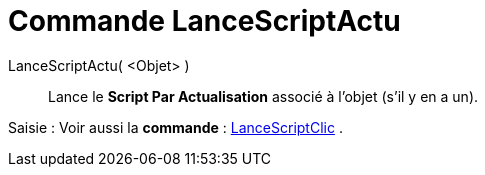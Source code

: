= Commande LanceScriptActu
:page-en: commands/RunUpdateScript
ifdef::env-github[:imagesdir: /fr/modules/ROOT/assets/images]

LanceScriptActu( <Objet> )::
  Lance le *Script Par Actualisation* associé à l'objet (s'il y en a un).

[.kcode]#Saisie :# Voir aussi la *commande* : xref:/commands/LanceScriptClic.adoc[LanceScriptClic] .
